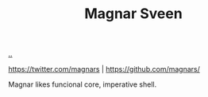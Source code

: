 :PROPERTIES:
:ID: 6d36df4a-c172-460d-a9cf-8e6ee5d386c8
:END:
#+TITLE: Magnar Sveen

[[file:..][..]]

https://twitter.com/magnars | https://github.com/magnars/

Magnar likes funcional core, imperative shell.
